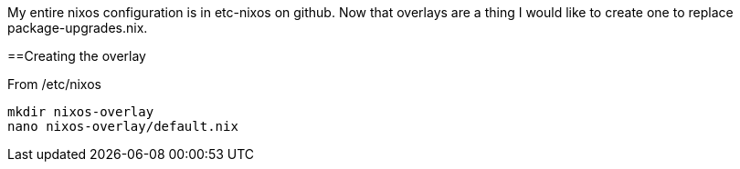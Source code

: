 My entire nixos configuration is in etc-nixos on github. Now that overlays are a thing I would like to 
create one to replace package-upgrades.nix.

==Creating the overlay

From /etc/nixos

----
mkdir nixos-overlay
nano nixos-overlay/default.nix
----



